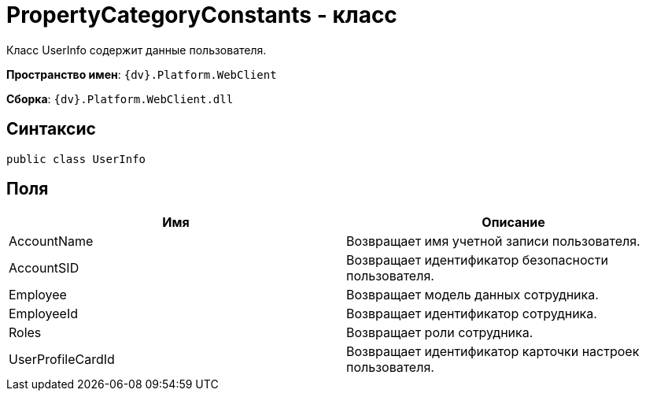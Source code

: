 = PropertyCategoryConstants - класс

Класс UserInfo содержит данные пользователя.

*Пространство имен*: `{dv}.Platform.WebClient`

*Сборка*: `{dv}.Platform.WebClient.dll`

== Синтаксис

[source,csharp]
----
public class UserInfo
----

== Поля

|===
|Имя |Описание 

|AccountName |Возвращает имя учетной записи пользователя. 
|AccountSID |Возвращает идентификатор безопасности пользователя. 
|Employee |Возвращает модель данных сотрудника. 
|EmployeeId |Возвращает идентификатор сотрудника. 
|Roles |Возвращает роли сотрудника. 
|UserProfileCardId |Возвращает идентификатор карточки настроек пользователя. 
|===